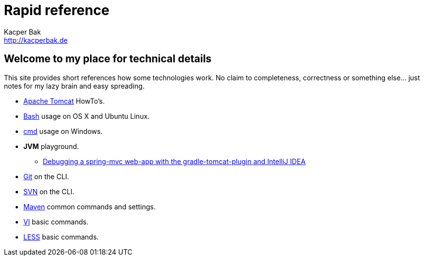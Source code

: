 = Rapid reference
Kacper Bak <http://kacperbak.de>

:author: Kacper Bak
:homepage: http://kacperbak.de
:docinfo1: docinfo-footer.html

== Welcome to my place for technical details
This site provides short references how some technologies work.
No claim to completeness, correctness or something else... just notes for my lazy brain and easy spreading.

* http://kacperbak.github.io/Tomcat-HowTo.html[Apache Tomcat] HowTo's.
* http://kacperbak.github.io/Basic-Bash-usage.html[Bash] usage on OS X and Ubuntu Linux.
* http://kacperbak.github.io/Basic-cmd-usage.html[cmd] usage on Windows.
* *JVM* playground.
** http://kacperbak.github.io/Debugging-a-spring-mvc-web-app-with-the-gradle-tomcat-plugin-and-IntelliJ-IDEA.html[Debugging a spring-mvc web-app with the gradle-tomcat-plugin and IntelliJ IDEA]
* http://kacperbak.github.io/Daily-git-usage.html[Git] on the CLI.
* http://kacperbak.github.io/Daily-svn-usage.html[SVN] on the CLI.
* http://kacperbak.github.io/Maven-notes.html[Maven] common commands and settings.
* http://kacperbak.github.io/VI-effective-usage.html[VI] basic commands.
* http://kacperbak.github.io/LESS-usage.html[LESS] basic commands.
